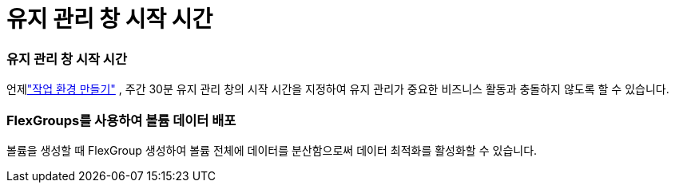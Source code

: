 = 유지 관리 창 시작 시간
:allow-uri-read: 




=== 유지 관리 창 시작 시간

언제link:https://docs.netapp.com/us-en/storage-management-fsx-ontap/use/task-create-fsx-system.html["작업 환경 만들기"] , 주간 30분 유지 관리 창의 시작 시간을 지정하여 유지 관리가 중요한 비즈니스 활동과 충돌하지 않도록 할 수 있습니다.



=== FlexGroups를 사용하여 볼륨 데이터 배포

볼륨을 생성할 때 FlexGroup 생성하여 볼륨 전체에 데이터를 분산함으로써 데이터 최적화를 활성화할 수 있습니다.
